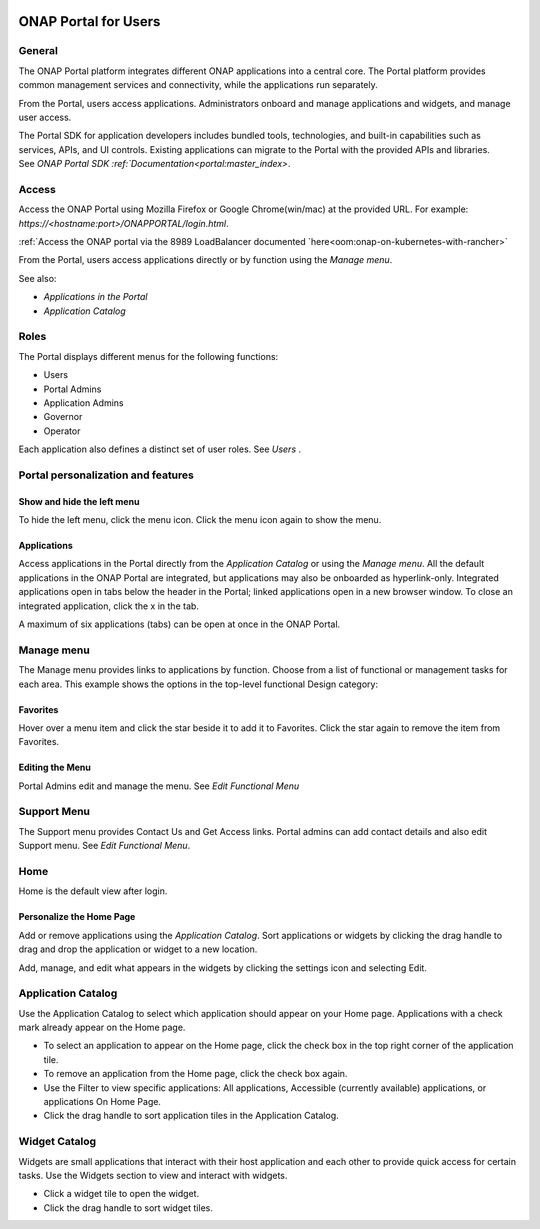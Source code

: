 |image2017-10-27_15-56-53.png|

ONAP Portal for Users
=====================

General
-------

The ONAP Portal platform integrates different ONAP applications into a
central core. The Portal platform provides common management services
and connectivity, while the applications run separately.

From the Portal, users access applications. Administrators onboard and
manage applications and widgets, and manage user access.

The Portal SDK for application developers includes bundled tools,
technologies, and built-in capabilities such as services, APIs, and UI
controls. Existing applications can migrate to the Portal with the
provided APIs and libraries. See `ONAP Portal SDK
:ref:`Documentation<portal:master_index>`.

Access
------

Access the ONAP Portal using Mozilla Firefox or Google Chrome(win/mac)
at the provided URL. For example: `https://<hostname:port>/ONAPPORTAL/login.html`.

:ref:`Access the ONAP portal via the 8989 LoadBalancer documented `here<oom:onap-on-kubernetes-with-rancher>`

From the Portal, users access applications directly or by function using
the `Manage menu`.

See also:

-  `Applications in the Portal`

-  `Application Catalog`

Roles
-----

The Portal displays different menus for the following functions:

-  Users

-  Portal Admins

-  Application Admins

-  Governor

-  Operator

Each application also defines a distinct set of user roles. See *Users* .

Portal personalization and features
-----------------------------------

Show and hide the left menu
~~~~~~~~~~~~~~~~~~~~~~~~~~~

To hide the left menu, click the menu icon. Click the menu icon again to
show the menu.

|image2017-10-31_12-21-53.png|

Applications
~~~~~~~~~~~~

Access applications in the Portal directly from the `Application Catalog`
or using the `Manage menu`.
All the default applications in the ONAP Portal are integrated, but
applications may also be onboarded as hyperlink-only. Integrated
applications open in tabs below the header in the Portal; linked
applications open in a new browser window. To close an integrated
application, click the x in the tab.

|image2017-12-5_14-53-43.png|

A maximum of six applications (tabs) can be open at once in the ONAP
Portal.

Manage menu
-----------

The Manage menu provides links to applications by function. Choose from
a list of functional or management tasks for each area. This example
shows the options in the top-level functional Design category:

|image2017-12-5_14-57-22.png|

Favorites
~~~~~~~~~

Hover over a menu item and click the star beside it to add it to
Favorites. Click the star again to remove the item from Favorites.

Editing the Menu
~~~~~~~~~~~~~~~~

Portal Admins edit and manage the menu. See `Edit Functional Menu`

Support Menu
------------

The Support menu provides Contact Us and Get Access links. Portal admins
can add contact details and also edit Support menu. See `Edit Functional Menu`.

Home
----

Home is the default view after login.

|image2017-12-5_16-52-40.png|

Personalize the Home Page
~~~~~~~~~~~~~~~~~~~~~~~~~

Add or remove applications using the `Application Catalog`.
Sort applications or widgets by clicking the drag handle to drag and
drop the application or widget to a new location.

|image2017-12-5_16-57-24.png| Add, manage, and edit what appears in the
widgets by clicking the settings icon and selecting Edit.

|ep_home_editwidget.png|

Application Catalog
-------------------

Use the Application Catalog to select which application should appear on
your Home page. Applications with a check mark already appear on the
Home page.

-  To select an application to appear on the Home page, click the check
   box in the top right corner of the application tile.

-  To remove an application from the Home page, click the check box
   again.

-  Use the Filter to view specific applications: All applications,
   Accessible (currently available) applications, or applications On
   Home Page.

-  Click the drag handle to sort application tiles in the Application
   Catalog.

|image2017-12-5_15-8-37.png|

Widget Catalog
--------------

Widgets are small applications that interact with their host application
and each other to provide quick access for certain tasks. Use the
Widgets section to view and interact with widgets.

-  Click a widget tile to open the widget.

-  Click the drag handle to sort widget tiles.

|image2017-12-5_15-9-27.png|


.. |image2017-10-27_15-56-53.png| image:: attachments/16004343_image2017-10-27_15-56-53.png
.. |image2017-10-31_12-21-53.png| image:: attachments/16004980_image2017-10-31_12-21-53.png
.. |image2017-12-5_14-53-43.png| image:: attachments/20086818_image2017-12-5_14-53-43.png
.. |image2017-12-5_14-57-22.png| image:: attachments/20086819_image2017-12-5_14-57-22.png
.. |image2017-12-5_16-52-40.png| image:: attachments/20086839_image2017-12-5_16-52-40.png
.. |image2017-12-5_16-57-24.png| image:: attachments/20086846_image2017-12-5_16-57-24.png
.. |ep_home_editwidget.png| image:: attachments/1018906_ep_home_editwidget.png
.. |image2017-12-5_15-8-37.png| image:: attachments/20086820_image2017-12-5_15-8-37.png
.. |image2017-12-5_15-9-27.png| image:: attachments/20086821_image2017-12-5_15-9-27.png
